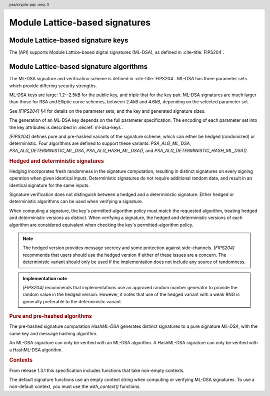 .. SPDX-FileCopyrightText: Copyright 2024-2025 Arm Limited and/or its affiliates <open-source-office@arm.com>
.. SPDX-License-Identifier: CC-BY-SA-4.0 AND LicenseRef-Patent-license

.. header:: psa/crypto-pqc
    :seq: 3

.. _ml-dsa:

Module Lattice-based signatures
===============================

.. _ml-dsa-keys:

Module Lattice-based signature keys
-----------------------------------

The |API| supports Module Lattice-based digital signatures (ML-DSA), as defined in :cite-title:`FIPS204`.

.. macro:: PSA_KEY_TYPE_ML_DSA_KEY_PAIR
    :definition: ((psa_key_type_t)0x7002)

    .. summary::
        ML-DSA key pair: both the private and public key.

        .. versionadded:: 1.3

    The key attribute size of an ML-DSA key is a measure of the security strength of the ML-DSA parameter set in `[FIPS204]`:

    *   ML-DSA-44 : ``key_bits = 128``
    *   ML-DSA-65 : ``key_bits = 192``
    *   ML-DSA-87 : ``key_bits = 256``

    See also §4 in `[FIPS204]`.

    .. subsection:: Compatible algorithms

        .. hlist::

            *   `PSA_ALG_ML_DSA`
            *   `PSA_ALG_HASH_ML_DSA`
            *   `PSA_ALG_DETERMINISTIC_ML_DSA`
            *   `PSA_ALG_DETERMINISTIC_HASH_ML_DSA`

    .. subsection:: Key format

        .. warning::

            The key format may change in a final version of this API.
            The standardization of exchange formats for ML-DSA public and private keys is in progress, but final documents have not been published.
            See :cite-title:`LAMPS-MLDSA`.

            The current proposed format is based on the expected outcome of that process.

        An ML-DSA key pair is the :math:`(pk,sk)` pair of public key and secret key, which are generated from a secret 32-byte seed, :math:`\xi`. See `[FIPS204]` §5.1.

        The data format for import and export of the key pair is the 32-byte seed :math:`\xi`.

        .. rationale::

            The IETF working group responsible for defining the format of the ML-DSA keys in *SubjectPublicKeyInfo* and *OneAsymmetricKey* structures is discussing the formats at present (September 2024), with the current consensus to using just the seed value as the private key, for the following reasons:

            *   ML-DSA key pairs are several kB in size, but can be recomputed efficiently from the initial 32-byte seed.
            *   There is no need to validate an imported ML-DSA private key --- every 32-byte seed values is valid.
            *   The public key cannot be derived from the secret key, so a key pair must store both the secret key and the public key.
                The size of the key pair depends on the ML-DSA parameter set as follows:

                .. csv-table::
                    :align: left
                    :header-rows: 1

                    Parameter set, Key-pair size in bytes
                    ML-DSA-44, 3872
                    ML-DSA-65, 5984
                    ML-DSA-87, 7488

            *   It is better for the standard to choose a single format to improve interoperability.

        See `PSA_KEY_TYPE_ML_DSA_PUBLIC_KEY` for the data format used when exporting the public key with :code:`psa_export_public_key()`.

        .. admonition:: Implementation note

            An implementation can optionally compute and store the :math:`(pk,sk)` values, to accelerate operations that use the key.
            It is recommended that an implementation retains the seed :math:`\xi` with the key pair, in order to export the key, or copy the key to a different location.

    .. subsection:: Key derivation

        A call to :code:`psa_key_derivation_output_key()` will draw 32 bytes of output and use these as the 32-byte ML-DSA key-pair seed, :math:`xi`.
        The key pair :math:`(pk, sk)` is generated from the seed as defined by ``ML-DSA.KeyGen_internal()`` in `[FIPS204]` §6.1.

        .. admonition:: Implementation note

            It is :scterm:`implementation defined` whether the seed :math:`xi` is expanded to :math:`(pk, sk)` at the point of derivation, or only just before the key is used.

.. macro:: PSA_KEY_TYPE_ML_DSA_PUBLIC_KEY
    :definition: ((psa_key_type_t)0x4002)

    .. summary::
        ML-DSA public key.

        .. versionadded:: 1.3

    The key attribute size of an ML-DSA public key is the same as the corresponding private key. See `PSA_KEY_TYPE_ML_DSA_KEY_PAIR`.

    .. subsection:: Compatible algorithms

        .. hlist::

            *   `PSA_ALG_ML_DSA`
            *   `PSA_ALG_HASH_ML_DSA`
            *   `PSA_ALG_DETERMINISTIC_ML_DSA`
            *   `PSA_ALG_DETERMINISTIC_HASH_ML_DSA`

    .. subsection:: Key format

        .. warning::

            The key format may change in a final version of this API.
            The standardization of exchange formats for ML-DSA public and private keys is in progress, but final documents have not been published.
            See :cite-title:`LAMPS-MLDSA`.

            The current proposed format is based on the expected outcome of that process.

        An ML-DSA public key is the :math:`pk` output of ``ML-DSA.KeyGen()``, defined in `[FIPS204]` §5.1.

        The size of the public key depends on the ML-DSA parameter set as follows:

        .. csv-table::
            :align: left
            :header-rows: 1

            Parameter set, Public-key size in bytes
            ML-DSA-44, 1312
            ML-DSA-65, 1952
            ML-DSA-87, 2592

.. macro:: PSA_KEY_TYPE_IS_ML_DSA
    :definition: /* specification-defined value */

    .. summary::
        Whether a key type is an ML-DSA key, either a key pair or a public key.

        .. versionadded:: 1.3

    .. param:: type
        A key type: a value of type :code:`psa_key_type_t`.


.. _ml-dsa-algorithms:

Module Lattice-based signature algorithms
-----------------------------------------

The ML-DSA signature and verification scheme is defined in :cite-title:`FIPS204`.
ML-DSA has three parameter sets which provide differing security strengths.

ML-DSA keys are large: 1.2--2.5kB for the public key, and triple that for the key pair.
ML-DSA signatures are much larger than those for RSA and Elliptic curve schemes, between 2.4kB and 4.6kB, depending on the selected parameter set.

See `[FIPS204]` §4 for details on the parameter sets, and the key and generated signature sizes.

The generation of an ML-DSA key depends on the full parameter specification.
The encoding of each parameter set into the key attributes is described in :secref:`ml-dsa-keys`.

`[FIPS204]` defines pure and pre-hashed variants of the signature scheme, which can either be hedged (randomized) or deterministic.
Four algorithms are defined to support these variants: `PSA_ALG_ML_DSA`, `PSA_ALG_DETERMINISTIC_ML_DSA`, `PSA_ALG_HASH_ML_DSA()`, and `PSA_ALG_DETERMINISTIC_HASH_ML_DSA()`.

.. _ml-dsa-deterministic-signatures:

.. rubric:: Hedged and deterministic signatures

Hedging incorporates fresh randomness in the signature computation, resulting in distinct signatures on every signing operation when given identical inputs.
Deterministic signatures do not require additional random data, and result in an identical signature for the same inputs.

Signature verification does not distinguish between a hedged and a deterministic signature.
Either hedged or deterministic algorithms can be used when verifying a signature.

When computing a signature, the key's permitted-algorithm policy must match the requested algorithm, treating hedged and deterministic versions as distinct.
When verifying a signature, the hedged and deterministic versions of each algorithm are considered equivalent when checking the key's permitted-algorithm policy.

.. note::

    The hedged version provides message secrecy and some protection against side-channels.
    `[FIPS204]` recommends that users should use the hedged version if either of these issues are a concern.
    The deterministic variant should only be used if the implementation does not include any source of randomness.

.. admonition:: Implementation note

    `[FIPS204]` recommends that implementations use an approved random number generator to provide the random value in the hedged version.
    However, it notes that use of the hedged variant with a weak RNG is generally preferable to the deterministic variant.

.. rationale::

    The use of fresh randomness, or not, when computing a signature seems like an implementation decision based on the capability of the system, and its vulnerability to specific threats, following the recommendations in `[FIPS204]`.

    However, the |API| gives distinct algorithm identifiers for the hedged and deterministic variants, to enable an application use case to require a specific variant.

.. rubric:: Pure and pre-hashed algorithms

The pre-hashed signature computation *HashML-DSA* generates distinct signatures to a pure signature *ML-DSA*, with the same key and message hashing algorithm.

An ML-DSA signature can only be verified with an ML-DSA algorithm.
A HashML-DSA signature can only be verified with a HashML-DSA algorithm.

.. rubric:: Contexts

From release 1.3.1 this specification includes functions that take non-empty contexts. 

The default signature functions use an empty context string when computing or verifying ML-DSA signatures.
To use a non-default context, you must use the `with_context()` functions. 


.. macro:: PSA_ALG_ML_DSA
    :definition: ((psa_algorithm_t) 0x06004400)

    .. summary::
        Module lattice-based digital signature algorithm without pre-hashing (ML-DSA).

        .. versionadded:: 1.3

    This algorithm can only be used with the :code:`psa_sign_message()` and :code:`psa_verify_message()` functions.

    This is the pure ML-DSA digital signature algorithm, defined by :cite-title:`FIPS204`, using hedging.
    ML-DSA requires an ML-DSA key, which determines the ML-DSA parameter set for the operation.

    This algorithm is randomized: each invocation returns a different, equally valid signature.
    See the `notes on hedged signatures <ml-dsa-deterministic-signatures_>`_.

    When `PSA_ALG_ML_DSA` is used as a permitted algorithm in a key policy, this permits:

    *   `PSA_ALG_ML_DSA` as the algorithm in a call to :code:`psa_sign_message()`.
    *   `PSA_ALG_ML_DSA` or `PSA_ALG_DETERMINISTIC_ML_DSA` as the algorithm in a call to :code:`psa_verify_message()`.

    .. note::
        To sign or verify the pre-computed hash of a message using ML-DSA, the HashML-DSA algorithms (`PSA_ALG_HASH_ML_DSA()` and `PSA_ALG_DETERMINISTIC_HASH_ML_DSA()`) can also be used with :code:`psa_sign_hash()` and :code:`psa_verify_hash()`.

        The signature produced by HashML-DSA is distinct from that produced by ML-DSA.

    .. subsection:: Compatible key types

        | `PSA_KEY_TYPE_ML_DSA_KEY_PAIR`
        | `PSA_KEY_TYPE_ML_DSA_PUBLIC_KEY` (signature verification only)

.. macro:: PSA_ALG_DETERMINISTIC_ML_DSA
    :definition: ((psa_algorithm_t) 0x06004500)

    .. summary::
        Deterministic module lattice-based digital signature algorithm without pre-hashing (ML-DSA).

        .. versionadded:: 1.3

    This algorithm can only be used with the :code:`psa_sign_message()` and :code:`psa_verify_message()` functions.

    This is the pure ML-DSA digital signature algorithm, defined by :cite-title:`FIPS204`, without hedging.
    ML-DSA requires an ML-DSA key, which determines the ML-DSA parameter set for the operation.

    This algorithm is deterministic: each invocation with the same inputs returns an identical signature.

    .. warning::
        It is recommended to use the hedged `PSA_ALG_ML_DSA` algorithm instead, when supported by the implementation.
        See the `notes on deterministic signatures <ml-dsa-deterministic-signatures_>`_.

    When `PSA_ALG_DETERMINISTIC_ML_DSA` is used as a permitted algorithm in a key policy, this permits:

    *   `PSA_ALG_DETERMINISTIC_ML_DSA` as the algorithm in a call to :code:`psa_sign_message()`.
    *   `PSA_ALG_ML_DSA` or `PSA_ALG_DETERMINISTIC_ML_DSA` as the algorithm in a call to :code:`psa_verify_message()`.

    .. note::
        To sign or verify the pre-computed hash of a message using ML-DSA, the HashML-DSA algorithms (`PSA_ALG_HASH_ML_DSA()` and `PSA_ALG_DETERMINISTIC_HASH_ML_DSA()`) can also be used with :code:`psa_sign_hash()` and :code:`psa_verify_hash()`.

        The signature produced by HashML-DSA is distinct from that produced by ML-DSA.

    .. subsection:: Compatible key types

        | :code:`PSA_KEY_TYPE_ML_DSA_KEY_PAIR`
        | :code:`PSA_KEY_TYPE_ML_DSA_PUBLIC_KEY` (signature verification only)

.. macro:: PSA_ALG_HASH_ML_DSA
    :definition: /* specification-defined value */

    .. summary::
        Module lattice-based digital signature algorithm with pre-hashing (HashML-DSA).

        .. versionadded:: 1.3

    .. param:: hash_alg
        A hash algorithm: a value of type :code:`psa_algorithm_t` such that :code:`PSA_ALG_IS_HASH(hash_alg)` is true.
        This includes :code:`PSA_ALG_ANY_HASH` when specifying the algorithm in a key policy.

    .. return::
        The corresponding HashML-DSA signature algorithm, using ``hash_alg`` to pre-hash the message.

        Unspecified if ``hash_alg`` is not a supported hash algorithm.

    This algorithm can be used with both the message and hash signature functions.

    This is the pre-hashed ML-DSA digital signature algorithm, defined by :cite-title:`FIPS204`, using hedging.
    ML-DSA requires an ML-DSA key, which determines the ML-DSA parameter set for the operation.

    .. note::
        For the pre-hashing, `[FIPS204]` §5.4 recommends the use of an approved hash function with an equivalent, or better, security strength than the chosen ML-DSA parameter set.

    This algorithm is randomized: each invocation returns a different, equally valid signature.
    See the `notes on hedged signatures <ml-dsa-deterministic-signatures_>`_.

    When `PSA_ALG_HASH_ML_DSA()` is used as a permitted algorithm in a key policy, this permits:

    *   `PSA_ALG_HASH_ML_DSA()` as the algorithm in a call to :code:`psa_sign_message()` and :code:`psa_sign_hash()`.
    *   `PSA_ALG_HASH_ML_DSA()` or `PSA_ALG_DETERMINISTIC_HASH_ML_DSA()` as the algorithm in a call to :code:`psa_verify_message()` and :code:`psa_verify_hash()`.

    .. note::
        The signature produced by HashML-DSA is distinct from that produced by ML-DSA.

    .. subsection:: Usage

        This is a hash-and-sign algorithm. To calculate a signature, use one of the following approaches:

        *   Call :code:`psa_sign_message()` with the message.

        *   Calculate the hash of the message with :code:`psa_hash_compute()`, or with a multi-part hash operation, using the ``hash_alg`` hash algorithm.
            Note that ``hash_alg`` can be extracted from the signature algorithm using :code:`PSA_ALG_GET_HASH(sig_alg)`.
            Then sign the calculated hash with :code:`psa_sign_hash()`.

        Verifying a signature is similar, using :code:`psa_verify_message()` or :code:`psa_verify_hash()` instead of the signature function.

    .. subsection:: Compatible key types

        | `PSA_KEY_TYPE_ML_DSA_KEY_PAIR`
        | `PSA_KEY_TYPE_ML_DSA_PUBLIC_KEY` (signature verification only)

    .. comment
        Add this algorithm to the list in PSA_ALG_GET_HASH()

.. macro:: PSA_ALG_DETERMINISTIC_HASH_ML_DSA
    :definition: /* specification-defined value */

    .. summary::
        Deterministic module lattice-based digital signature algorithm with pre-hashing (HashML-DSA).

        .. versionadded:: 1.3

    .. param:: hash_alg
        A hash algorithm: a value of type :code:`psa_algorithm_t` such that :code:`PSA_ALG_IS_HASH(hash_alg)` is true.
        This includes :code:`PSA_ALG_ANY_HASH` when specifying the algorithm in a key policy.

    .. return::
        The corresponding deterministic HashML-DSA signature algorithm, using ``hash_alg`` to pre-hash the message.

        Unspecified if ``hash_alg`` is not a supported hash algorithm.

    This algorithm can be used with both the message and hash signature functions.

    This is the pre-hashed ML-DSA digital signature algorithm, defined by :cite-title:`FIPS204`, without hedging.
    ML-DSA requires an ML-DSA key, which determines the ML-DSA parameter set for the operation.

    .. note::
        For the pre-hashing, `[FIPS204]` §5.4 recommends the use of an approved hash function with an equivalent, or better, security strength than the chosen ML-DSA parameter set.

    This algorithm is deterministic: each invocation with the same inputs returns an identical signature.

    .. warning::
        It is recommended to use the hedged `PSA_ALG_HASH_ML_DSA()` algorithm instead, when supported by the implementation.
        See the `notes on deterministic signatures <ml-dsa-deterministic-signatures_>`_.

    When `PSA_ALG_DETERMINISTIC_HASH_ML_DSA()` is used as a permitted algorithm in a key policy, this permits:

    *   `PSA_ALG_DETERMINISTIC_HASH_ML_DSA()` as the algorithm in a call to :code:`psa_sign_message()` and :code:`psa_sign_hash()`.
    *   `PSA_ALG_HASH_ML_DSA()` or `PSA_ALG_DETERMINISTIC_HASH_ML_DSA()` as the algorithm in a call to :code:`psa_verify_message()` and :code:`psa_verify_hash()`.

    .. note::
        The signature produced by HashML-DSA is distinct from that produced by ML-DSA.

    .. subsection:: Usage

        See `PSA_ALG_HASH_ML_DSA()` for example usage.

    .. subsection:: Compatible key types

        | `PSA_KEY_TYPE_ML_DSA_KEY_PAIR`
        | `PSA_KEY_TYPE_ML_DSA_PUBLIC_KEY` (signature verification only)

    .. comment
        Add this algorithm to the list in PSA_ALG_GET_HASH()

.. macro:: PSA_ALG_IS_ML_DSA
    :definition: /* specification-defined value */

    .. summary::
        Whether the specified algorithm is ML-DSA, without pre-hashing.

        .. versionadded:: 1.3

    .. param:: alg
        An algorithm identifier: a value of type :code:`psa_algorithm_t`.

    .. return::
        ``1`` if ``alg`` is a pure ML-DSA algorithm, ``0`` otherwise.

        This macro can return either ``0`` or ``1`` if ``alg`` is not a supported algorithm identifier.

    .. note::
        Use `PSA_ALG_IS_HASH_ML_DSA()` to determine if an algorithm identifier is a HashML-DSA algorithm.

.. macro:: PSA_ALG_IS_HASH_ML_DSA
    :definition: /* specification-defined value */

    .. summary::
        Whether the specified algorithm is HashML-DSA.

        .. versionadded:: 1.3

    .. param:: alg
        An algorithm identifier: a value of type :code:`psa_algorithm_t`.

    .. return::
        ``1`` if ``alg`` is a HashML-DSA algorithm, ``0`` otherwise.

        This macro can return either ``0`` or ``1`` if ``alg`` is not a supported algorithm identifier.

    .. note::
        Use `PSA_ALG_IS_ML_DSA()` to determine if an algorithm identifier is a pre-hashed ML-DSA algorithm.

.. macro:: PSA_ALG_IS_DETERMINISTIC_HASH_ML_DSA
    :definition: /* specification-defined value */

    .. summary::
        Whether the specified algorithm is deterministic HashML-DSA.

        .. versionadded:: 1.3

    .. param:: alg
        An algorithm identifier: a value of type :code:`psa_algorithm_t`.

    .. return::
        ``1`` if ``alg`` is a deterministic HashML-DSA algorithm, ``0`` otherwise.

        This macro can return either ``0`` or ``1`` if ``alg`` is not a supported algorithm identifier.

    See also `PSA_ALG_IS_HASH_ML_DSA()` and `PSA_ALG_IS_HEDGED_HASH_ML_DSA()`.

.. macro:: PSA_ALG_IS_HEDGED_HASH_ML_DSA
    :definition: /* specification-defined value */

    .. summary::
        Whether the specified algorithm is hedged HashML-DSA.

        .. versionadded:: 1.3

    .. param:: alg
        An algorithm identifier: a value of type :code:`psa_algorithm_t`.

    .. return::
        ``1`` if ``alg`` is a hedged HashML-DSA algorithm, ``0`` otherwise.

        This macro can return either ``0`` or ``1`` if ``alg`` is not a supported algorithm identifier.

    See also `PSA_ALG_IS_HASH_ML_DSA()` and `PSA_ALG_IS_DETERMINISTIC_HASH_ML_DSA()`.
